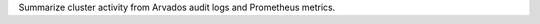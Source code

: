 .. Copyright (C) The Arvados Authors. All rights reserved.
..
.. SPDX-License-Identifier: AGPL-3.0

Summarize cluster activity from Arvados audit logs and Prometheus metrics.
